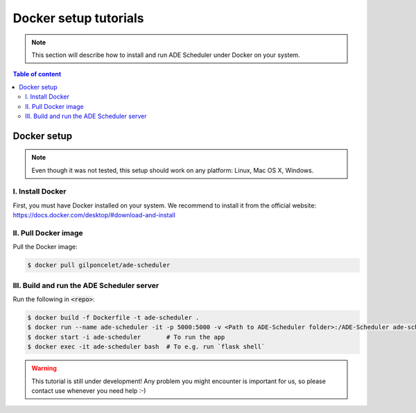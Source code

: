 
======================
Docker setup tutorials
======================

.. docker info begin

.. note::

    This section will describe how to install and run ADE Scheduler under Docker on your system.

.. docker info end

.. contents:: Table of content


Docker setup
============

.. note::
    Even though it was not tested, this setup should work on any platform: Linux, Mac OS X, Windows.

.. docker setup begin

I. Install Docker
-----------------

First, you must have Docker installed on your system. We recommend to install it from the official website: https://docs.docker.com/desktop/#download-and-install

II. Pull Docker image
---------------------

Pull the Docker image:

.. code-block:: console

    $ docker pull gilponcelet/ade-scheduler


III. Build and run the ADE Scheduler server
-------------------------------------------

Run the following in :code:`<repo>`:

.. code-block:: console

    $ docker build -f Dockerfile -t ade-scheduler .
    $ docker run --name ade-scheduler -it -p 5000:5000 -v <Path to ADE-Scheduler folder>:/ADE-Scheduler ade-scheduler
    $ docker start -i ade-scheduler       # To run the app
    $ docker exec -it ade-scheduler bash  # To e.g. run `flask shell`

.. warning::

    This tutorial is still under development! Any problem you might encounter is important for us, so please contact use whenever you need help :-)

.. docker setup end
